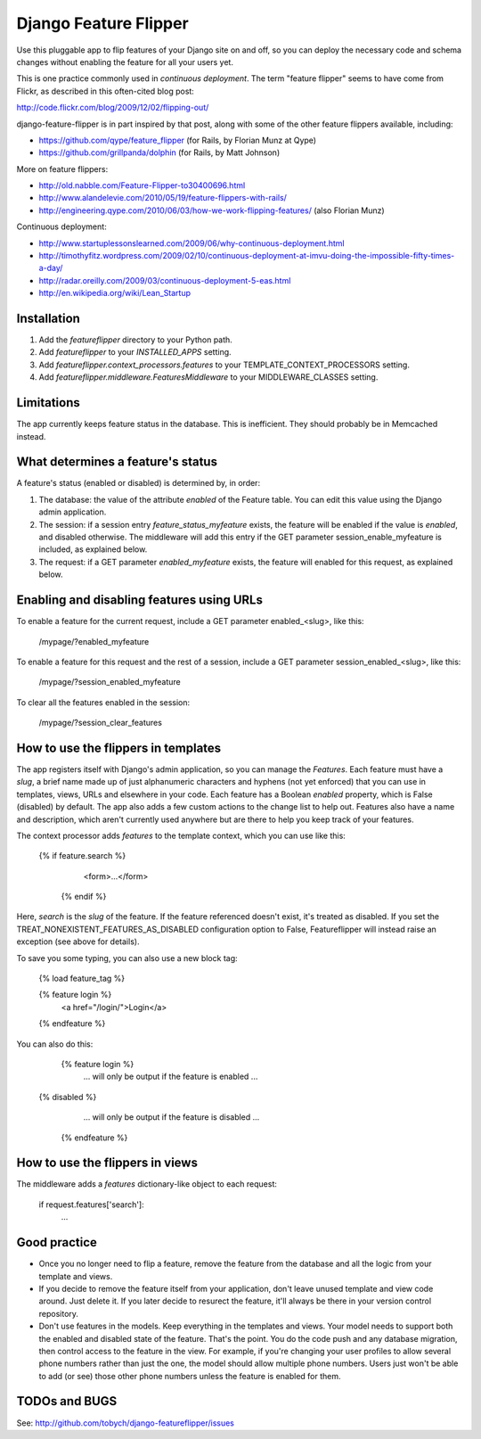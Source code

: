 ======================
Django Feature Flipper
======================

Use this pluggable app to flip features of your Django site on and
off, so you can deploy the necessary code and schema changes without
enabling the feature for all your users yet.

This is one practice commonly used in `continuous deployment`. The
term "feature flipper" seems to have come from Flickr, as described in
this often-cited blog post:

http://code.flickr.com/blog/2009/12/02/flipping-out/

django-feature-flipper is in part inspired by that post, along with
some of the other feature flippers available, including:

- https://github.com/qype/feature_flipper (for Rails, by Florian Munz at Qype)
- https://github.com/grillpanda/dolphin (for Rails, by Matt Johnson)

More on feature flippers:

- http://old.nabble.com/Feature-Flipper-to30400696.html 
- http://www.alandelevie.com/2010/05/19/feature-flippers-with-rails/
- http://engineering.qype.com/2010/06/03/how-we-work-flipping-features/ (also Florian Munz)

Continuous deployment:

- http://www.startuplessonslearned.com/2009/06/why-continuous-deployment.html
- http://timothyfitz.wordpress.com/2009/02/10/continuous-deployment-at-imvu-doing-the-impossible-fifty-times-a-day/
- http://radar.oreilly.com/2009/03/continuous-deployment-5-eas.html
- http://en.wikipedia.org/wiki/Lean_Startup


Installation
============

#. Add the `featureflipper` directory to your Python path.

#. Add `featureflipper` to your `INSTALLED_APPS` setting.

#. Add `featureflipper.context_processors.features` to your TEMPLATE_CONTEXT_PROCESSORS setting.

#. Add `featureflipper.middleware.FeaturesMiddleware` to your MIDDLEWARE_CLASSES setting.


Limitations
===========

The app currently keeps feature status in the database. This is
inefficient. They should probably be in Memcached instead.


What determines a feature's status
==================================

A feature's status (enabled or disabled) is determined by, in order:

#. The database: the value of the attribute `enabled` of the Feature
   table. You can edit this value using the Django admin application.

#. The session: if a session entry `feature_status_myfeature` exists,
   the feature will be enabled if the value is `enabled`, and disabled
   otherwise. The middleware will add this entry if the GET parameter
   session_enable_myfeature is included, as explained below.

#. The request: if a GET parameter `enabled_myfeature` exists, the
   feature will enabled for this request, as explained below.


Enabling and disabling features using URLs
==========================================

To enable a feature for the current request, include a GET parameter
enabled_<slug>, like this:

    /mypage/?enabled_myfeature

To enable a feature for this request and the rest of a session,
include a GET parameter session_enabled_<slug>, like this:

    /mypage/?session_enabled_myfeature

To clear all the features enabled in the session:

    /mypage/?session_clear_features


How to use the flippers in templates
====================================

The app registers itself with Django's admin application, so you can
manage the `Features`. Each feature must have a `slug`, a brief name
made up of just alphanumeric characters and hyphens (not yet enforced)
that you can use in templates, views, URLs and elsewhere in your
code. Each feature has a Boolean `enabled` property, which is False
(disabled) by default. The app also adds a few custom actions to the
change list to help out. Features also have a name and description,
which aren't currently used anywhere but are there to help you keep
track of your features.

The context processor adds `features` to the template context, which
you can use like this:

    {% if feature.search %}
		  <form>...</form>
		{% endif %}

Here, `search` is the `slug` of the feature. If the feature referenced
doesn't exist, it's treated as disabled. If you set the
TREAT_NONEXISTENT_FEATURES_AS_DISABLED configuration option to False,
Featureflipper will instead raise an exception (see above for details).

To save you some typing, you can also use a new block tag:

		{% load feature_tag %}

		{% feature login %}
		  <a href="/login/">Login</a>
		{% endfeature %}

You can also do this:

		{% feature login %}
		  ... will only be output if the feature is enabled ...
    {% disabled %}
		  ... will only be output if the feature is disabled ...
		{% endfeature %}


How to use the flippers in views
================================

The middleware adds a `features` dictionary-like object to each request:

   if request.features['search']:
	   ...


Good practice
=============

- Once you no longer need to flip a feature, remove the feature from
  the database and all the logic from your template and views.

- If you decide to remove the feature itself from your application,
  don't leave unused template and view code around. Just delete it. If
  you later decide to resurect the feature, it'll always be there in
  your version control repository.

- Don't use features in the models. Keep everything in the templates
  and views. Your model needs to support both the enabled and disabled
  state of the feature. That's the point. You do the code push and any
  database migration, then control access to the feature in the
  view. For example, if you're changing your user profiles to allow
  several phone numbers rather than just the one, the model should
  allow multiple phone numbers. Users just won't be able to add (or
  see) those other phone numbers unless the feature is enabled for
  them.


TODOs and BUGS
==============

See: http://github.com/tobych/django-featureflipper/issues
